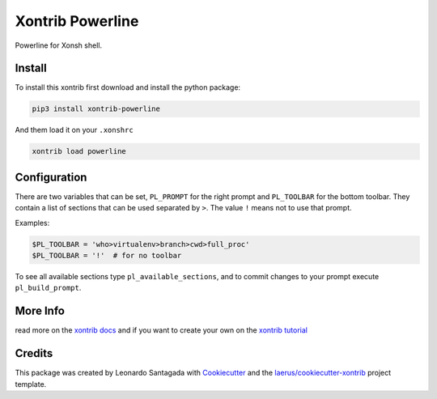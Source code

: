 Xontrib Powerline
=================

Powerline for Xonsh shell.

.. image:: https://github.com/santagada/xontrib-powerline/raw/master/screenshot.png

Install
-------

To install this xontrib first download and install the python package:

.. code:: bash

    pip3 install xontrib-powerline

And them load it on your ``.xonshrc``

.. code:: bash

    xontrib load powerline

Configuration
-------------

There are two variables that can be set, ``PL_PROMPT`` for the right prompt and ``PL_TOOLBAR`` for the bottom toolbar.
They contain a list of sections that can be used separated by ``>``. The value ``!`` means not to use that prompt.

Examples:

.. code:: python

    $PL_TOOLBAR = 'who>virtualenv>branch>cwd>full_proc'
    $PL_TOOLBAR = '!'  # for no toolbar

To see all available sections type ``pl_available_sections``, and to commit changes to your prompt execute ``pl_build_prompt``.

More Info
---------

read more on the `xontrib docs`_ and if you want to create your own on
the `xontrib tutorial`_

Credits
-------

This package was created by Leonardo Santagada with
Cookiecutter_ and the
`laerus/cookiecutter-xontrib`_
project template.

.. _`xontrib docs`: http://xon.sh/xontribs.html
.. _`xontrib tutorial`: http://xon.sh/tutorial_xontrib.html
.. _Cookiecutter: https://github.com/audreyr/cookiecutter
.. _`laerus/cookiecutter-xontrib`: https://github.com/laerus/cookiecutter-xontrib

